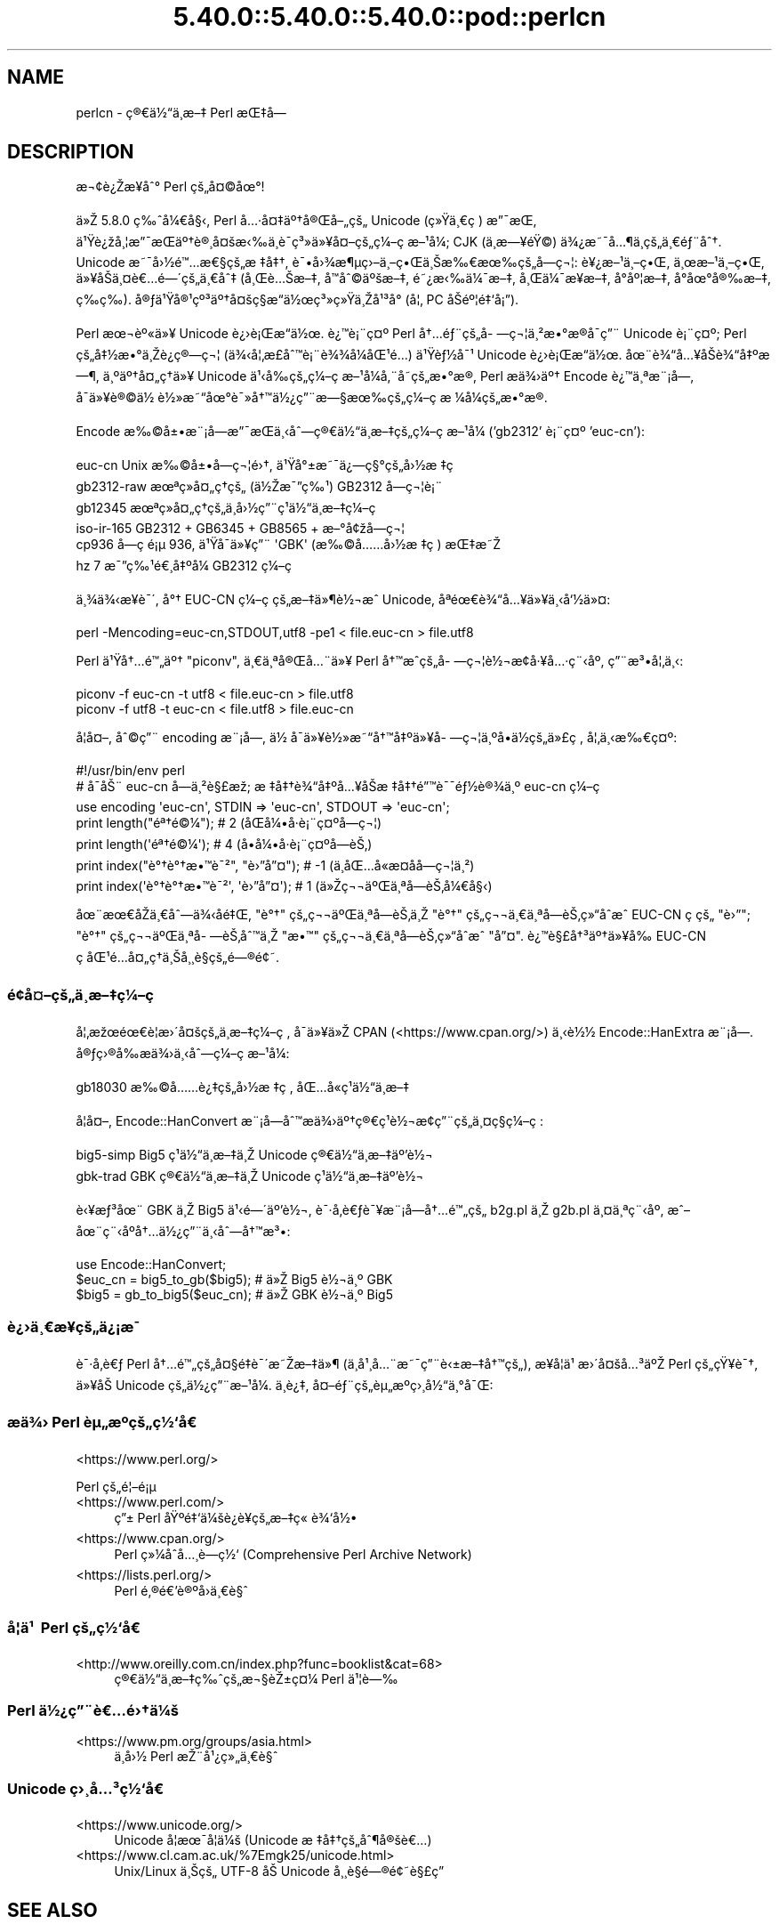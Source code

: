 .\" Automatically generated by Pod::Man 5.0102 (Pod::Simple 3.45)
.\"
.\" Standard preamble:
.\" ========================================================================
.de Sp \" Vertical space (when we can't use .PP)
.if t .sp .5v
.if n .sp
..
.de Vb \" Begin verbatim text
.ft CW
.nf
.ne \\$1
..
.de Ve \" End verbatim text
.ft R
.fi
..
.\" \*(C` and \*(C' are quotes in nroff, nothing in troff, for use with C<>.
.ie n \{\
.    ds C` ""
.    ds C' ""
'br\}
.el\{\
.    ds C`
.    ds C'
'br\}
.\"
.\" Escape single quotes in literal strings from groff's Unicode transform.
.ie \n(.g .ds Aq \(aq
.el       .ds Aq '
.\"
.\" If the F register is >0, we'll generate index entries on stderr for
.\" titles (.TH), headers (.SH), subsections (.SS), items (.Ip), and index
.\" entries marked with X<> in POD.  Of course, you'll have to process the
.\" output yourself in some meaningful fashion.
.\"
.\" Avoid warning from groff about undefined register 'F'.
.de IX
..
.nr rF 0
.if \n(.g .if rF .nr rF 1
.if (\n(rF:(\n(.g==0)) \{\
.    if \nF \{\
.        de IX
.        tm Index:\\$1\t\\n%\t"\\$2"
..
.        if !\nF==2 \{\
.            nr % 0
.            nr F 2
.        \}
.    \}
.\}
.rr rF
.\" ========================================================================
.\"
.IX Title "5.40.0::5.40.0::5.40.0::pod::perlcn 3"
.TH 5.40.0::5.40.0::5.40.0::pod::perlcn 3 2024-12-13 "perl v5.40.0" "Perl Programmers Reference Guide"
.\" For nroff, turn off justification.  Always turn off hyphenation; it makes
.\" way too many mistakes in technical documents.
.if n .ad l
.nh
.SH NAME
perlcn \- \[u00E7]\[u00AE]\[u0080]\[u00E4]\[u00BD]\[u0093]\[u00E4]\[u00B8]\%\[u00E6]\[u0096]\[u0087] Perl \[u00E6]\[u008C]\[u0087]\[u00E5]\[u008D]\[u0097]
.SH DESCRIPTION
.IX Header "DESCRIPTION"
\&\[u00E6]\[u00AC]\[u00A2]\[u00E8]\[u00BF]\[u008E]\[u00E6]\[u009D]\[u00A5]\[u00E5]\[u0088]\[u00B0] Perl \[u00E7]\[u009A]\[u0084]\[u00E5]\[u00A4]\[u00A9]\[u00E5]\[u009C]\[u00B0]!
.PP
\&\[u00E4]\[u00BB]\[u008E] 5.8.0 \[u00E7]\[u0089]\[u0088]\[u00E5]\[u00BC]\[u0080]\[u00E5]\[u00A7]\[u008B], Perl \[u00E5]\[u0085]\[u00B7]\[u00E5]\[u00A4]\[u0087]\[u00E4]\[u00BA]\[u0086]\[u00E5]\[u00AE]\[u008C]\[u00E5]\[u0096]\[u0084]\[u00E7]\[u009A]\[u0084] Unicode (\[u00E7]\[u00BB]\[u009F]\[u00E4]\[u00B8]\[u0080]\[u00E7]\ \[u0081]) \[u00E6]\[u0094]\[u00AF]\[u00E6]\[u008C]\[u0081],
\&\[u00E4]\[u00B9]\[u009F]\[u00E8]\[u00BF]\[u009E]\[u00E5]\[u00B8]\[u00A6]\[u00E6]\[u0094]\[u00AF]\[u00E6]\[u008C]\[u0081]\[u00E4]\[u00BA]\[u0086]\[u00E8]\[u00AE]\[u00B8]\[u00E5]\[u00A4]\[u009A]\[u00E6]\[u008B]\[u0089]\[u00E4]\[u00B8]\[u0081]\[u00E8]\[u00AF]\%\[u00E7]\[u00B3]\[u00BB]\[u00E4]\[u00BB]\[u00A5]\[u00E5]\[u00A4]\[u0096]\[u00E7]\[u009A]\[u0084]\[u00E7]\[u00BC]\[u0096]\[u00E7]\ \[u0081]\[u00E6]\[u0096]\[u00B9]\[u00E5]\[u00BC]\[u008F]; CJK (\[u00E4]\[u00B8]\%\[u00E6]\[u0097]\[u00A5]\[u00E9]\[u009F]\[u00A9]) \[u00E4]\[u00BE]\[u00BF]\[u00E6]\[u0098]\[u00AF]\[u00E5]\[u0085]\[u00B6]\[u00E4]\[u00B8]\%\[u00E7]\[u009A]\[u0084]\[u00E4]\[u00B8]\[u0080]\[u00E9]\[u0083]\[u00A8]\[u00E5]\[u0088]\[u0086].
Unicode \[u00E6]\[u0098]\[u00AF]\[u00E5]\[u009B]\[u00BD]\[u00E9]\[u0099]\[u0085]\[u00E6]\[u0080]\[u00A7]\[u00E7]\[u009A]\[u0084]\[u00E6]\ \[u0087]\[u00E5]\[u0087]\[u0086], \[u00E8]\[u00AF]\[u0095]\[u00E5]\[u009B]\[u00BE]\[u00E6]\[u00B6]\[u00B5]\[u00E7]\[u009B]\[u0096]\[u00E4]\[u00B8]\[u0096]\[u00E7]\[u0095]\[u008C]\[u00E4]\[u00B8]\[u008A]\[u00E6]\[u0089]\[u0080]\[u00E6]\[u009C]\[u0089]\[u00E7]\[u009A]\[u0084]\[u00E5]\%\[u0097]\[u00E7]\[u00AC]\[u00A6]: \[u00E8]\[u00A5]\[u00BF]\[u00E6]\[u0096]\[u00B9]\[u00E4]\[u00B8]\[u0096]\[u00E7]\[u0095]\[u008C], \[u00E4]\[u00B8]\[u009C]\[u00E6]\[u0096]\[u00B9]\[u00E4]\[u00B8]\[u0096]\[u00E7]\[u0095]\[u008C],
\&\[u00E4]\[u00BB]\[u00A5]\[u00E5]\[u008F]\[u008A]\[u00E4]\[u00B8]\[u00A4]\[u00E8]\[u0080]\[u0085]\[u00E9]\[u0097]\[u00B4]\[u00E7]\[u009A]\[u0084]\[u00E4]\[u00B8]\[u0080]\[u00E5]\[u0088]\[u0087] (\[u00E5]\[u00B8]\[u008C]\[u00E8]\[u0085]\[u008A]\[u00E6]\[u0096]\[u0087], \[u00E5]\[u008F]\[u0099]\[u00E5]\[u0088]\[u00A9]\[u00E4]\[u00BA]\[u009A]\[u00E6]\[u0096]\[u0087], \[u00E9]\[u0098]\[u00BF]\[u00E6]\[u008B]\[u0089]\[u00E4]\[u00BC]\[u00AF]\[u00E6]\[u0096]\[u0087], \[u00E5]\[u00B8]\[u008C]\[u00E4]\[u00BC]\[u00AF]\[u00E6]\[u009D]\[u00A5]\[u00E6]\[u0096]\[u0087], \[u00E5]\[u008D]\[u00B0]\[u00E5]\[u00BA]\[u00A6]\[u00E6]\[u0096]\[u0087],
\&\[u00E5]\[u008D]\[u00B0]\[u00E5]\[u009C]\[u00B0]\[u00E5]\[u00AE]\[u0089]\[u00E6]\[u0096]\[u0087], \[u00E7]\%\[u0089]\[u00E7]\%\[u0089]). \[u00E5]\[u00AE]\[u0083]\[u00E4]\[u00B9]\[u009F]\[u00E5]\[u00AE]\[u00B9]\[u00E7]\[u00BA]\[u00B3]\[u00E4]\[u00BA]\[u0086]\[u00E5]\[u00A4]\[u009A]\[u00E7]\[u00A7]\[u008D]\[u00E6]\[u0093]\[u008D]\[u00E4]\[u00BD]\[u009C]\[u00E7]\[u00B3]\[u00BB]\[u00E7]\[u00BB]\[u009F]\[u00E4]\[u00B8]\[u008E]\[u00E5]\[u00B9]\[u00B3]\[u00E5]\[u008F]\[u00B0] (\[u00E5]\[u00A6]\[u0082] PC \[u00E5]\[u008F]\[u008A]\[u00E9]\[u00BA]\[u00A6]\[u00E9]\[u0087]\[u0091]\[u00E5]\[u00A1]\[u0094]).
.PP
Perl \[u00E6]\[u009C]\[u00AC]\[u00E8]\[u00BA]\[u00AB]\[u00E4]\[u00BB]\[u00A5] Unicode \[u00E8]\[u00BF]\[u009B]\[u00E8]\[u00A1]\[u008C]\[u00E6]\[u0093]\[u008D]\[u00E4]\[u00BD]\[u009C]. \[u00E8]\[u00BF]\[u0099]\[u00E8]\[u00A1]\[u00A8]\[u00E7]\[u00A4]\[u00BA] Perl \[u00E5]\[u0086]\[u0085]\[u00E9]\[u0083]\[u00A8]\[u00E7]\[u009A]\[u0084]\[u00E5]\%\[u0097]\[u00E7]\[u00AC]\[u00A6]\[u00E4]\[u00B8]\[u00B2]\[u00E6]\[u0095]\[u00B0]\[u00E6]\[u008D]\[u00AE]\[u00E5]\[u008F]\[u00AF]\[u00E7]\[u0094]\[u00A8] Unicode
\&\[u00E8]\[u00A1]\[u00A8]\[u00E7]\[u00A4]\[u00BA]; Perl \[u00E7]\[u009A]\[u0084]\[u00E5]\[u0087]\[u00BD]\[u00E6]\[u0095]\[u00B0]\[u00E4]\[u00B8]\[u008E]\[u00E8]\[u00BF]\[u0090]\[u00E7]\[u00AE]\[u0097]\[u00E7]\[u00AC]\[u00A6] (\[u00E4]\[u00BE]\[u008B]\[u00E5]\[u00A6]\[u0082]\[u00E6]\%\[u00A3]\[u00E5]\[u0088]\[u0099]\[u00E8]\[u00A1]\[u00A8]\[u00E8]\[u00BE]\[u00BE]\[u00E5]\[u00BC]\[u008F]\[u00E5]\[u008C]\[u00B9]\[u00E9]\[u0085]\[u008D]) \[u00E4]\[u00B9]\[u009F]\[u00E8]\[u0083]\[u00BD]\[u00E5]\[u00AF]\[u00B9] Unicode \[u00E8]\[u00BF]\[u009B]\[u00E8]\[u00A1]\[u008C]\[u00E6]\[u0093]\[u008D]\[u00E4]\[u00BD]\[u009C].
\&\[u00E5]\[u009C]\[u00A8]\[u00E8]\[u00BE]\[u0093]\[u00E5]\[u0085]\[u00A5]\[u00E5]\[u008F]\[u008A]\[u00E8]\[u00BE]\[u0093]\[u00E5]\[u0087]\[u00BA]\[u00E6]\[u0097]\[u00B6], \[u00E4]\[u00B8]\[u00BA]\[u00E4]\[u00BA]\[u0086]\[u00E5]\[u00A4]\[u0084]\[u00E7]\[u0090]\[u0086]\[u00E4]\[u00BB]\[u00A5] Unicode \[u00E4]\[u00B9]\[u008B]\[u00E5]\[u0089]\[u008D]\[u00E7]\[u009A]\[u0084]\[u00E7]\[u00BC]\[u0096]\[u00E7]\ \[u0081]\[u00E6]\[u0096]\[u00B9]\[u00E5]\[u00BC]\[u008F]\[u00E5]\[u0082]\[u00A8]\[u00E5]\%\[u0098]\[u00E7]\[u009A]\[u0084]\[u00E6]\[u0095]\[u00B0]\[u00E6]\[u008D]\[u00AE], Perl
\&\[u00E6]\[u008F]\[u0090]\[u00E4]\[u00BE]\[u009B]\[u00E4]\[u00BA]\[u0086] Encode \[u00E8]\[u00BF]\[u0099]\[u00E4]\[u00B8]\[u00AA]\[u00E6]\[u00A8]\[u00A1]\[u00E5]\[u009D]\[u0097], \[u00E5]\[u008F]\[u00AF]\[u00E4]\[u00BB]\[u00A5]\[u00E8]\[u00AE]\[u00A9]\[u00E4]\[u00BD]\ \[u00E8]\[u00BD]\[u00BB]\[u00E6]\[u0098]\[u0093]\[u00E5]\[u009C]\[u00B0]\[u00E8]\[u00AF]\[u00BB]\[u00E5]\[u0086]\[u0099]\[u00E4]\[u00BD]\[u00BF]\[u00E7]\[u0094]\[u00A8]\[u00E6]\[u0097]\[u00A7]\[u00E6]\[u009C]\[u0089]\[u00E7]\[u009A]\[u0084]\[u00E7]\[u00BC]\[u0096]\[u00E7]\ \[u0081]\[u00E6]\ \[u00BC]\[u00E5]\[u00BC]\[u008F]\[u00E7]\[u009A]\[u0084]\[u00E6]\[u0095]\[u00B0]\[u00E6]\[u008D]\[u00AE].
.PP
Encode \[u00E6]\[u0089]\[u00A9]\[u00E5]\[u00B1]\[u0095]\[u00E6]\[u00A8]\[u00A1]\[u00E5]\[u009D]\[u0097]\[u00E6]\[u0094]\[u00AF]\[u00E6]\[u008C]\[u0081]\[u00E4]\[u00B8]\[u008B]\[u00E5]\[u0088]\[u0097]\[u00E7]\[u00AE]\[u0080]\[u00E4]\[u00BD]\[u0093]\[u00E4]\[u00B8]\%\[u00E6]\[u0096]\[u0087]\[u00E7]\[u009A]\[u0084]\[u00E7]\[u00BC]\[u0096]\[u00E7]\ \[u0081]\[u00E6]\[u0096]\[u00B9]\[u00E5]\[u00BC]\[u008F] ('gb2312' \[u00E8]\[u00A1]\[u00A8]\[u00E7]\[u00A4]\[u00BA] 'euc\-cn'):
.PP
.Vb 6
\&    euc\-cn      Unix \[u00E6]\[u0089]\[u00A9]\[u00E5]\[u00B1]\[u0095]\[u00E5]\%\[u0097]\[u00E7]\[u00AC]\[u00A6]\[u00E9]\[u009B]\[u0086], \[u00E4]\[u00B9]\[u009F]\[u00E5]\[u00B0]\[u00B1]\[u00E6]\[u0098]\[u00AF]\[u00E4]\[u00BF]\[u0097]\[u00E7]\[u00A7]\[u00B0]\[u00E7]\[u009A]\[u0084]\[u00E5]\[u009B]\[u00BD]\[u00E6]\ \[u0087]\[u00E7]\ \[u0081]
\&    gb2312\-raw  \[u00E6]\[u009C]\[u00AA]\[u00E7]\[u00BB]\[u008F]\[u00E5]\[u00A4]\[u0084]\[u00E7]\[u0090]\[u0086]\[u00E7]\[u009A]\[u0084] (\[u00E4]\[u00BD]\[u008E]\[u00E6]\[u00AF]\[u0094]\[u00E7]\[u0089]\[u00B9]) GB2312 \[u00E5]\%\[u0097]\[u00E7]\[u00AC]\[u00A6]\[u00E8]\[u00A1]\[u00A8]
\&    gb12345     \[u00E6]\[u009C]\[u00AA]\[u00E7]\[u00BB]\[u008F]\[u00E5]\[u00A4]\[u0084]\[u00E7]\[u0090]\[u0086]\[u00E7]\[u009A]\[u0084]\[u00E4]\[u00B8]\%\[u00E5]\[u009B]\[u00BD]\[u00E7]\[u0094]\[u00A8]\[u00E7]\[u00B9]\[u0081]\[u00E4]\[u00BD]\[u0093]\[u00E4]\[u00B8]\%\[u00E6]\[u0096]\[u0087]\[u00E7]\[u00BC]\[u0096]\[u00E7]\ \[u0081]
\&    iso\-ir\-165  GB2312 + GB6345 + GB8565 + \[u00E6]\[u0096]\[u00B0]\[u00E5]\[u00A2]\[u009E]\[u00E5]\%\[u0097]\[u00E7]\[u00AC]\[u00A6]
\&    cp936       \[u00E5]\%\[u0097]\[u00E7]\ \[u0081]\[u00E9]\[u00A1]\[u00B5] 936, \[u00E4]\[u00B9]\[u009F]\[u00E5]\[u008F]\[u00AF]\[u00E4]\[u00BB]\[u00A5]\[u00E7]\[u0094]\[u00A8] \*(AqGBK\*(Aq (\[u00E6]\[u0089]\[u00A9]\[u00E5]\[u0085]\[u0085]\[u00E5]\[u009B]\[u00BD]\[u00E6]\ \[u0087]\[u00E7]\ \[u0081]) \[u00E6]\[u008C]\[u0087]\[u00E6]\[u0098]\[u008E]
\&    hz          7 \[u00E6]\[u00AF]\[u0094]\[u00E7]\[u0089]\[u00B9]\[u00E9]\[u0080]\[u00B8]\[u00E5]\[u0087]\[u00BA]\[u00E5]\[u00BC]\[u008F] GB2312 \[u00E7]\[u00BC]\[u0096]\[u00E7]\ \[u0081]
.Ve
.PP
\&\[u00E4]\[u00B8]\[u00BE]\[u00E4]\[u00BE]\[u008B]\[u00E6]\[u009D]\[u00A5]\[u00E8]\[u00AF]\[u00B4], \[u00E5]\[u00B0]\[u0086] EUC-CN \[u00E7]\[u00BC]\[u0096]\[u00E7]\ \[u0081]\[u00E7]\[u009A]\[u0084]\[u00E6]\[u0096]\[u0087]\[u00E4]\[u00BB]\[u00B6]\[u00E8]\[u00BD]\[u00AC]\[u00E6]\[u0088]\[u0090] Unicode, \[u00E5]\[u008F]\[u00AA]\[u00E9]\[u009C]\[u0080]\[u00E8]\[u00BE]\[u0093]\[u00E5]\[u0085]\[u00A5]\[u00E4]\[u00BB]\[u00A5]\[u00E4]\[u00B8]\[u008B]\[u00E5]\[u0091]\[u00BD]\[u00E4]\[u00BB]\[u00A4]:
.PP
.Vb 1
\&    perl \-Mencoding=euc\-cn,STDOUT,utf8 \-pe1 < file.euc\-cn > file.utf8
.Ve
.PP
Perl \[u00E4]\[u00B9]\[u009F]\[u00E5]\[u0086]\[u0085]\[u00E9]\[u0099]\[u0084]\[u00E4]\[u00BA]\[u0086] "piconv", \[u00E4]\[u00B8]\[u0080]\[u00E4]\[u00B8]\[u00AA]\[u00E5]\[u00AE]\[u008C]\[u00E5]\[u0085]\[u00A8]\[u00E4]\[u00BB]\[u00A5] Perl \[u00E5]\[u0086]\[u0099]\[u00E6]\[u0088]\[u0090]\[u00E7]\[u009A]\[u0084]\[u00E5]\%\[u0097]\[u00E7]\[u00AC]\[u00A6]\[u00E8]\[u00BD]\[u00AC]\[u00E6]\[u008D]\[u00A2]\[u00E5]\[u00B7]\[u00A5]\[u00E5]\[u0085]\[u00B7]\[u00E7]\[u00A8]\[u008B]\[u00E5]\[u00BA]\[u008F], \[u00E7]\[u0094]\[u00A8]\[u00E6]\[u00B3]\[u0095]\[u00E5]\[u00A6]\[u0082]\[u00E4]\[u00B8]\[u008B]:
.PP
.Vb 2
\&    piconv \-f euc\-cn \-t utf8 < file.euc\-cn > file.utf8
\&    piconv \-f utf8 \-t euc\-cn < file.utf8 > file.euc\-cn
.Ve
.PP
\&\[u00E5]\[u008F]\[u00A6]\[u00E5]\[u00A4]\[u0096], \[u00E5]\[u0088]\[u00A9]\[u00E7]\[u0094]\[u00A8] encoding \[u00E6]\[u00A8]\[u00A1]\[u00E5]\[u009D]\[u0097], \[u00E4]\[u00BD]\ \[u00E5]\[u008F]\[u00AF]\[u00E4]\[u00BB]\[u00A5]\[u00E8]\[u00BD]\[u00BB]\[u00E6]\[u0098]\[u0093]\[u00E5]\[u0086]\[u0099]\[u00E5]\[u0087]\[u00BA]\[u00E4]\[u00BB]\[u00A5]\[u00E5]\%\[u0097]\[u00E7]\[u00AC]\[u00A6]\[u00E4]\[u00B8]\[u00BA]\[u00E5]\[u008D]\[u0095]\[u00E4]\[u00BD]\[u008D]\[u00E7]\[u009A]\[u0084]\[u00E4]\[u00BB]\[u00A3]\[u00E7]\ \[u0081], \[u00E5]\[u00A6]\[u0082]\[u00E4]\[u00B8]\[u008B]\[u00E6]\[u0089]\[u0080]\[u00E7]\[u00A4]\[u00BA]:
.PP
.Vb 7
\&    #!/usr/bin/env perl
\&    # \[u00E5]\[u0090]\[u00AF]\[u00E5]\[u008A]\[u00A8] euc\-cn \[u00E5]\%\[u0097]\[u00E4]\[u00B8]\[u00B2]\[u00E8]\[u00A7]\[u00A3]\[u00E6]\[u009E]\[u0090]; \[u00E6]\ \[u0087]\[u00E5]\[u0087]\[u0086]\[u00E8]\[u00BE]\[u0093]\[u00E5]\[u0087]\[u00BA]\[u00E5]\[u0085]\[u00A5]\[u00E5]\[u008F]\[u008A]\[u00E6]\ \[u0087]\[u00E5]\[u0087]\[u0086]\[u00E9]\[u0094]\[u0099]\[u00E8]\[u00AF]\[u00AF]\[u00E9]\[u0083]\[u00BD]\[u00E8]\[u00AE]\[u00BE]\[u00E4]\[u00B8]\[u00BA] euc\-cn \[u00E7]\[u00BC]\[u0096]\[u00E7]\ \[u0081]
\&    use encoding \*(Aqeuc\-cn\*(Aq, STDIN => \*(Aqeuc\-cn\*(Aq, STDOUT => \*(Aqeuc\-cn\*(Aq;
\&    print length("\[u00E9]\[u00AA]\[u0086]\[u00E9]\[u00A9]\[u00BC]");          #  2 (\[u00E5]\[u008F]\[u008C]\[u00E5]\[u00BC]\[u0095]\[u00E5]\[u008F]\[u00B7]\[u00E8]\[u00A1]\[u00A8]\[u00E7]\[u00A4]\[u00BA]\[u00E5]\%\[u0097]\[u00E7]\[u00AC]\[u00A6])
\&    print length(\*(Aq\[u00E9]\[u00AA]\[u0086]\[u00E9]\[u00A9]\[u00BC]\*(Aq);          #  4 (\[u00E5]\[u008D]\[u0095]\[u00E5]\[u00BC]\[u0095]\[u00E5]\[u008F]\[u00B7]\[u00E8]\[u00A1]\[u00A8]\[u00E7]\[u00A4]\[u00BA]\[u00E5]\%\[u0097]\[u00E8]\[u008A]\[u0082])
\&    print index("\[u00E8]\[u00B0]\[u0086]\[u00E8]\[u00B0]\[u0086]\[u00E6]\[u0095]\[u0099]\[u00E8]\[u00AF]\[u00B2]", "\[u00E8]\[u009B]\[u0094]\[u00E5]\[u0094]\[u00A4]"); # \-1 (\[u00E4]\[u00B8]\[u008D]\[u00E5]\[u008C]\[u0085]\[u00E5]\[u0090]\[u00AB]\[u00E6]\%\[u00A4]\[u00E5]\%\[u0090]\[u00E5]\%\[u0097]\[u00E7]\[u00AC]\[u00A6]\[u00E4]\[u00B8]\[u00B2])
\&    print index(\*(Aq\[u00E8]\[u00B0]\[u0086]\[u00E8]\[u00B0]\[u0086]\[u00E6]\[u0095]\[u0099]\[u00E8]\[u00AF]\[u00B2]\*(Aq, \*(Aq\[u00E8]\[u009B]\[u0094]\[u00E5]\[u0094]\[u00A4]\*(Aq); #  1 (\[u00E4]\[u00BB]\[u008E]\[u00E7]\[u00AC]\[u00AC]\[u00E4]\[u00BA]\[u008C]\[u00E4]\[u00B8]\[u00AA]\[u00E5]\%\[u0097]\[u00E8]\[u008A]\[u0082]\[u00E5]\[u00BC]\[u0080]\[u00E5]\[u00A7]\[u008B])
.Ve
.PP
\&\[u00E5]\[u009C]\[u00A8]\[u00E6]\[u009C]\[u0080]\[u00E5]\[u0090]\[u008E]\[u00E4]\[u00B8]\[u0080]\[u00E5]\[u0088]\[u0097]\[u00E4]\[u00BE]\[u008B]\[u00E5]\%\[u0090]\[u00E9]\[u0087]\[u008C], "\[u00E8]\[u00B0]\[u0086]" \[u00E7]\[u009A]\[u0084]\[u00E7]\[u00AC]\[u00AC]\[u00E4]\[u00BA]\[u008C]\[u00E4]\[u00B8]\[u00AA]\[u00E5]\%\[u0097]\[u00E8]\[u008A]\[u0082]\[u00E4]\[u00B8]\[u008E] "\[u00E8]\[u00B0]\[u0086]" \[u00E7]\[u009A]\[u0084]\[u00E7]\[u00AC]\[u00AC]\[u00E4]\[u00B8]\[u0080]\[u00E4]\[u00B8]\[u00AA]\[u00E5]\%\[u0097]\[u00E8]\[u008A]\[u0082]\[u00E7]\[u00BB]\[u0093]\[u00E5]\[u0090]\[u0088]\[u00E6]\[u0088]\[u0090] EUC-CN
\&\[u00E7]\ \[u0081]\[u00E7]\[u009A]\[u0084] "\[u00E8]\[u009B]\[u0094]"; "\[u00E8]\[u00B0]\[u0086]" \[u00E7]\[u009A]\[u0084]\[u00E7]\[u00AC]\[u00AC]\[u00E4]\[u00BA]\[u008C]\[u00E4]\[u00B8]\[u00AA]\[u00E5]\%\[u0097]\[u00E8]\[u008A]\[u0082]\[u00E5]\[u0088]\[u0099]\[u00E4]\[u00B8]\[u008E] "\[u00E6]\[u0095]\[u0099]" \[u00E7]\[u009A]\[u0084]\[u00E7]\[u00AC]\[u00AC]\[u00E4]\[u00B8]\[u0080]\[u00E4]\[u00B8]\[u00AA]\[u00E5]\%\[u0097]\[u00E8]\[u008A]\[u0082]\[u00E7]\[u00BB]\[u0093]\[u00E5]\[u0090]\[u0088]\[u00E6]\[u0088]\[u0090] "\[u00E5]\[u0094]\[u00A4]".
\&\[u00E8]\[u00BF]\[u0099]\[u00E8]\[u00A7]\[u00A3]\[u00E5]\[u0086]\[u00B3]\[u00E4]\[u00BA]\[u0086]\[u00E4]\[u00BB]\[u00A5]\[u00E5]\[u0089]\[u008D] EUC-CN \[u00E7]\ \[u0081]\[u00E5]\[u008C]\[u00B9]\[u00E9]\[u0085]\[u008D]\[u00E5]\[u00A4]\[u0084]\[u00E7]\[u0090]\[u0086]\[u00E4]\[u00B8]\[u008A]\[u00E5]\[u00B8]\[u00B8]\[u00E8]\[u00A7]\[u0081]\[u00E7]\[u009A]\[u0084]\[u00E9]\[u0097]\[u00AE]\[u00E9]\[u00A2]\[u0098].
.SS \[u00E9]\[u00A2]\[u009D]\[u00E5]\[u00A4]\[u0096]\[u00E7]\[u009A]\[u0084]\[u00E4]\[u00B8]\%\[u00E6]\[u0096]\[u0087]\[u00E7]\[u00BC]\[u0096]\[u00E7]\ \[u0081]
.IX Subsection "u00E9]u00A2]u009D]u00E5]u00A4]u0096]u00E7]u009A]u0084]u00E4]u00B8]\%u00E6]u0096]u0087]u00E7]u00BC]u0096]u00E7]\ u0081]"
\&\[u00E5]\[u00A6]\[u0082]\[u00E6]\[u009E]\[u009C]\[u00E9]\[u009C]\[u0080]\[u00E8]\[u00A6]\[u0081]\[u00E6]\[u009B]\[u00B4]\[u00E5]\[u00A4]\[u009A]\[u00E7]\[u009A]\[u0084]\[u00E4]\[u00B8]\%\[u00E6]\[u0096]\[u0087]\[u00E7]\[u00BC]\[u0096]\[u00E7]\ \[u0081], \[u00E5]\[u008F]\[u00AF]\[u00E4]\[u00BB]\[u00A5]\[u00E4]\[u00BB]\[u008E] CPAN (<https://www.cpan.org/>) \[u00E4]\[u00B8]\[u008B]\[u00E8]\[u00BD]\[u00BD]
Encode::HanExtra \[u00E6]\[u00A8]\[u00A1]\[u00E5]\[u009D]\[u0097]. \[u00E5]\[u00AE]\[u0083]\[u00E7]\[u009B]\[u00AE]\[u00E5]\[u0089]\[u008D]\[u00E6]\[u008F]\[u0090]\[u00E4]\[u00BE]\[u009B]\[u00E4]\[u00B8]\[u008B]\[u00E5]\[u0088]\[u0097]\[u00E7]\[u00BC]\[u0096]\[u00E7]\ \[u0081]\[u00E6]\[u0096]\[u00B9]\[u00E5]\[u00BC]\[u008F]:
.PP
.Vb 1
\&    gb18030     \[u00E6]\[u0089]\[u00A9]\[u00E5]\[u0085]\[u0085]\[u00E8]\[u00BF]\[u0087]\[u00E7]\[u009A]\[u0084]\[u00E5]\[u009B]\[u00BD]\[u00E6]\ \[u0087]\[u00E7]\ \[u0081], \[u00E5]\[u008C]\[u0085]\[u00E5]\[u0090]\[u00AB]\[u00E7]\[u00B9]\[u0081]\[u00E4]\[u00BD]\[u0093]\[u00E4]\[u00B8]\%\[u00E6]\[u0096]\[u0087]
.Ve
.PP
\&\[u00E5]\[u008F]\[u00A6]\[u00E5]\[u00A4]\[u0096], Encode::HanConvert \[u00E6]\[u00A8]\[u00A1]\[u00E5]\[u009D]\[u0097]\[u00E5]\[u0088]\[u0099]\[u00E6]\[u008F]\[u0090]\[u00E4]\[u00BE]\[u009B]\[u00E4]\[u00BA]\[u0086]\[u00E7]\[u00AE]\[u0080]\[u00E7]\[u00B9]\[u0081]\[u00E8]\[u00BD]\[u00AC]\[u00E6]\[u008D]\[u00A2]\[u00E7]\[u0094]\[u00A8]\[u00E7]\[u009A]\[u0084]\[u00E4]\[u00B8]\[u00A4]\[u00E7]\[u00A7]\[u008D]\[u00E7]\[u00BC]\[u0096]\[u00E7]\ \[u0081]:
.PP
.Vb 2
\&    big5\-simp   Big5 \[u00E7]\[u00B9]\[u0081]\[u00E4]\[u00BD]\[u0093]\[u00E4]\[u00B8]\%\[u00E6]\[u0096]\[u0087]\[u00E4]\[u00B8]\[u008E] Unicode \[u00E7]\[u00AE]\[u0080]\[u00E4]\[u00BD]\[u0093]\[u00E4]\[u00B8]\%\[u00E6]\[u0096]\[u0087]\[u00E4]\[u00BA]\[u0092]\[u00E8]\[u00BD]\[u00AC]
\&    gbk\-trad    GBK \[u00E7]\[u00AE]\[u0080]\[u00E4]\[u00BD]\[u0093]\[u00E4]\[u00B8]\%\[u00E6]\[u0096]\[u0087]\[u00E4]\[u00B8]\[u008E] Unicode \[u00E7]\[u00B9]\[u0081]\[u00E4]\[u00BD]\[u0093]\[u00E4]\[u00B8]\%\[u00E6]\[u0096]\[u0087]\[u00E4]\[u00BA]\[u0092]\[u00E8]\[u00BD]\[u00AC]
.Ve
.PP
\&\[u00E8]\[u008B]\[u00A5]\[u00E6]\[u0083]\[u00B3]\[u00E5]\[u009C]\[u00A8] GBK \[u00E4]\[u00B8]\[u008E] Big5 \[u00E4]\[u00B9]\[u008B]\[u00E9]\[u0097]\[u00B4]\[u00E4]\[u00BA]\[u0092]\[u00E8]\[u00BD]\[u00AC], \[u00E8]\[u00AF]\[u00B7]\[u00E5]\[u008F]\[u0082]\[u00E8]\[u0080]\[u0083]\[u00E8]\[u00AF]\[u00A5]\[u00E6]\[u00A8]\[u00A1]\[u00E5]\[u009D]\[u0097]\[u00E5]\[u0086]\[u0085]\[u00E9]\[u0099]\[u0084]\[u00E7]\[u009A]\[u0084] b2g.pl \[u00E4]\[u00B8]\[u008E] g2b.pl \[u00E4]\[u00B8]\[u00A4]\[u00E4]\[u00B8]\[u00AA]\[u00E7]\[u00A8]\[u008B]\[u00E5]\[u00BA]\[u008F],
\&\[u00E6]\[u0088]\[u0096]\[u00E5]\[u009C]\[u00A8]\[u00E7]\[u00A8]\[u008B]\[u00E5]\[u00BA]\[u008F]\[u00E5]\[u0086]\[u0085]\[u00E4]\[u00BD]\[u00BF]\[u00E7]\[u0094]\[u00A8]\[u00E4]\[u00B8]\[u008B]\[u00E5]\[u0088]\[u0097]\[u00E5]\[u0086]\[u0099]\[u00E6]\[u00B3]\[u0095]:
.PP
.Vb 3
\&    use Encode::HanConvert;
\&    $euc_cn = big5_to_gb($big5); # \[u00E4]\[u00BB]\[u008E] Big5 \[u00E8]\[u00BD]\[u00AC]\[u00E4]\[u00B8]\[u00BA] GBK
\&    $big5 = gb_to_big5($euc_cn); # \[u00E4]\[u00BB]\[u008E] GBK \[u00E8]\[u00BD]\[u00AC]\[u00E4]\[u00B8]\[u00BA] Big5
.Ve
.SS \[u00E8]\[u00BF]\[u009B]\[u00E4]\[u00B8]\[u0080]\[u00E6]\%\[u00A5]\[u00E7]\[u009A]\[u0084]\[u00E4]\[u00BF]\[u00A1]\[u00E6]\[u0081]\[u00AF]
.IX Subsection "u00E8]u00BF]u009B]u00E4]u00B8]u0080]u00E6]\%u00A5]u00E7]u009A]u0084]u00E4]u00BF]u00A1]u00E6]u0081]u00AF]"
\&\[u00E8]\[u00AF]\[u00B7]\[u00E5]\[u008F]\[u0082]\[u00E8]\[u0080]\[u0083] Perl \[u00E5]\[u0086]\[u0085]\[u00E9]\[u0099]\[u0084]\[u00E7]\[u009A]\[u0084]\[u00E5]\[u00A4]\[u00A7]\[u00E9]\[u0087]\[u008F]\[u00E8]\[u00AF]\[u00B4]\[u00E6]\[u0098]\[u008E]\[u00E6]\[u0096]\[u0087]\[u00E4]\[u00BB]\[u00B6] (\[u00E4]\[u00B8]\[u008D]\[u00E5]\[u00B9]\[u00B8]\[u00E5]\[u0085]\[u00A8]\[u00E6]\[u0098]\[u00AF]\[u00E7]\[u0094]\[u00A8]\[u00E8]\[u008B]\[u00B1]\[u00E6]\[u0096]\[u0087]\[u00E5]\[u0086]\[u0099]\[u00E7]\[u009A]\[u0084]), \[u00E6]\[u009D]\[u00A5]\[u00E5]\%\[u00A6]\[u00E4]\[u00B9]\ \[u00E6]\[u009B]\[u00B4]\[u00E5]\[u00A4]\[u009A]\[u00E5]\[u0085]\[u00B3]\[u00E4]\[u00BA]\[u008E]
Perl \[u00E7]\[u009A]\[u0084]\[u00E7]\[u009F]\[u00A5]\[u00E8]\[u00AF]\[u0086], \[u00E4]\[u00BB]\[u00A5]\[u00E5]\[u008F]\[u008A] Unicode \[u00E7]\[u009A]\[u0084]\[u00E4]\[u00BD]\[u00BF]\[u00E7]\[u0094]\[u00A8]\[u00E6]\[u0096]\[u00B9]\[u00E5]\[u00BC]\[u008F]. \[u00E4]\[u00B8]\[u008D]\[u00E8]\[u00BF]\[u0087], \[u00E5]\[u00A4]\[u0096]\[u00E9]\[u0083]\[u00A8]\[u00E7]\[u009A]\[u0084]\[u00E8]\[u00B5]\[u0084]\[u00E6]\[u00BA]\[u0090]\[u00E7]\[u009B]\[u00B8]\[u00E5]\[u00BD]\[u0093]\[u00E4]\[u00B8]\[u00B0]\[u00E5]\[u00AF]\[u008C]:
.SS "\[u00E6]\[u008F]\[u0090]\[u00E4]\[u00BE]\[u009B] Perl \[u00E8]\[u00B5]\[u0084]\[u00E6]\[u00BA]\[u0090]\[u00E7]\[u009A]\[u0084]\[u00E7]\[u00BD]\[u0091]\[u00E5]\[u009D]\[u0080]"
.IX Subsection "u00E6]u008F]u0090]u00E4]u00BE]u009B] Perl u00E8]u00B5]u0084]u00E6]u00BA]u0090]u00E7]u009A]u0084]u00E7]u00BD]u0091]u00E5]u009D]u0080]"
.IP <https://www.perl.org/> 4
.IX Item "<https://www.perl.org/>"
.PP
Perl \[u00E7]\[u009A]\[u0084]\[u00E9]\[u00A6]\[u0096]\[u00E9]\[u00A1]\[u00B5]
.IP <https://www.perl.com/> 4
.IX Item "<https://www.perl.com/>"
\&\[u00E7]\[u0094]\[u00B1] Perl \[u00E5]\[u009F]\[u00BA]\[u00E9]\[u0087]\[u0091]\[u00E4]\[u00BC]\[u009A]\[u00E8]\[u00BF]\[u0090]\[u00E8]\[u0090]\[u00A5]\[u00E7]\[u009A]\[u0084]\[u00E6]\[u0096]\[u0087]\[u00E7]\[u00AB]\ \[u00E8]\[u00BE]\[u0091]\[u00E5]\[u00BD]\[u0095]
.IP <https://www.cpan.org/> 4
.IX Item "<https://www.cpan.org/>"
Perl \[u00E7]\[u00BB]\[u00BC]\[u00E5]\[u0090]\[u0088]\[u00E5]\[u0085]\[u00B8]\[u00E8]\[u0097]\[u008F]\[u00E7]\[u00BD]\[u0091] (Comprehensive Perl Archive Network)
.IP <https://lists.perl.org/> 4
.IX Item "<https://lists.perl.org/>"
Perl \[u00E9]\[u0082]\[u00AE]\[u00E9]\[u0080]\[u0092]\[u00E8]\[u00AE]\[u00BA]\[u00E5]\[u009D]\[u009B]\[u00E4]\[u00B8]\[u0080]\[u00E8]\[u00A7]\[u0088]
.SS "\[u00E5]\%\[u00A6]\[u00E4]\[u00B9]\  Perl \[u00E7]\[u009A]\[u0084]\[u00E7]\[u00BD]\[u0091]\[u00E5]\[u009D]\[u0080]"
.IX Subsection "u00E5]\%u00A6]u00E4]u00B9]\  Perl u00E7]u009A]u0084]u00E7]u00BD]u0091]u00E5]u009D]u0080]"
.IP <http://www.oreilly.com.cn/index.php?func=booklist&cat=68> 4
.IX Item "<http://www.oreilly.com.cn/index.php?func=booklist&cat=68>"
\&\[u00E7]\[u00AE]\[u0080]\[u00E4]\[u00BD]\[u0093]\[u00E4]\[u00B8]\%\[u00E6]\[u0096]\[u0087]\[u00E7]\[u0089]\[u0088]\[u00E7]\[u009A]\[u0084]\[u00E6]\[u00AC]\[u00A7]\[u00E8]\[u008E]\[u00B1]\[u00E7]\[u00A4]\[u00BC] Perl \[u00E4]\[u00B9]\[u00A6]\[u00E8]\[u0097]\[u0089]
.SS "Perl \[u00E4]\[u00BD]\[u00BF]\[u00E7]\[u0094]\[u00A8]\[u00E8]\[u0080]\[u0085]\[u00E9]\[u009B]\[u0086]\[u00E4]\[u00BC]\[u009A]"
.IX Subsection "Perl u00E4]u00BD]u00BF]u00E7]u0094]u00A8]u00E8]u0080]u0085]u00E9]u009B]u0086]u00E4]u00BC]u009A]"
.IP <https://www.pm.org/groups/asia.html> 4
.IX Item "<https://www.pm.org/groups/asia.html>"
\&\[u00E4]\[u00B8]\%\[u00E5]\[u009B]\[u00BD] Perl \[u00E6]\[u008E]\[u00A8]\[u00E5]\[u00B9]\[u00BF]\[u00E7]\[u00BB]\[u0084]\[u00E4]\[u00B8]\[u0080]\[u00E8]\[u00A7]\[u0088]
.SS "Unicode \[u00E7]\[u009B]\[u00B8]\[u00E5]\[u0085]\[u00B3]\[u00E7]\[u00BD]\[u0091]\[u00E5]\[u009D]\[u0080]"
.IX Subsection "Unicode u00E7]u009B]u00B8]u00E5]u0085]u00B3]u00E7]u00BD]u0091]u00E5]u009D]u0080]"
.IP <https://www.unicode.org/> 4
.IX Item "<https://www.unicode.org/>"
Unicode \[u00E5]\%\[u00A6]\[u00E6]\[u009C]\[u00AF]\[u00E5]\%\[u00A6]\[u00E4]\[u00BC]\[u009A] (Unicode \[u00E6]\ \[u0087]\[u00E5]\[u0087]\[u0086]\[u00E7]\[u009A]\[u0084]\[u00E5]\[u0088]\[u00B6]\[u00E5]\[u00AE]\[u009A]\[u00E8]\[u0080]\[u0085])
.IP <https://www.cl.cam.ac.uk/%7Emgk25/unicode.html> 4
.IX Item "<https://www.cl.cam.ac.uk/%7Emgk25/unicode.html>"
Unix/Linux \[u00E4]\[u00B8]\[u008A]\[u00E7]\[u009A]\[u0084] UTF\-8 \[u00E5]\[u008F]\[u008A] Unicode \[u00E5]\[u00B8]\[u00B8]\[u00E8]\[u00A7]\[u0081]\[u00E9]\[u0097]\[u00AE]\[u00E9]\[u00A2]\[u0098]\[u00E8]\[u00A7]\[u00A3]\[u00E7]\%\[u0094]
.SH "SEE ALSO"
.IX Header "SEE ALSO"
Encode, Encode::CN, encoding, perluniintro, perlunicode
.SH AUTHORS
.IX Header "AUTHORS"
Jarkko Hietaniemi <jhi@iki.fi>
.PP
Audrey Tang (\[u00E5]\[u0094]\[u0090]\[u00E5]\[u0087]\[u00A4]) <audreyt@audreyt.org>
.PP
Sizhe Zhao <prc.zhao@outlook.com>
.SH "POD ERRORS"
.IX Header "POD ERRORS"
Hey! \fBThe above document had some coding errors, which are explained below:\fR
.IP "Around line 7:" 4
.IX Item "Around line 7:"
This document probably does not appear as it should, because its "=encoding utf8" line calls for an unsupported encoding.  [Pod::Simple::TranscodeDumb v3.45's supported encodings are: ascii ascii-ctrl cp1252 iso\-8859\-1 latin\-1 latin1 null]
.Sp
Couldn't do =encoding utf8: This document probably does not appear as it should, because its "=encoding utf8" line calls for an unsupported encoding.  [Pod::Simple::TranscodeDumb v3.45's supported encodings are: ascii ascii-ctrl cp1252 iso\-8859\-1 latin\-1 latin1 null]
